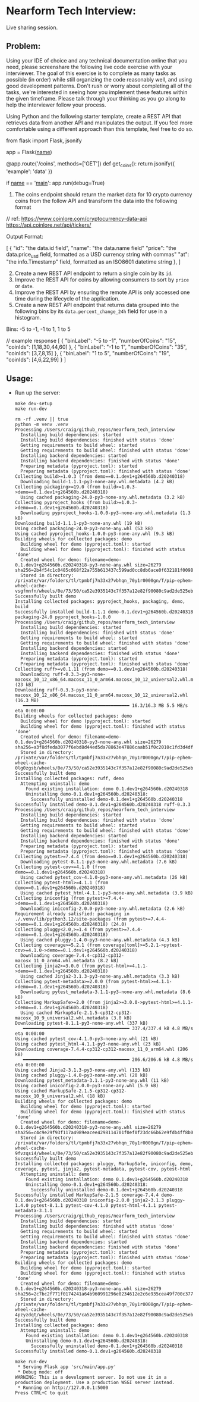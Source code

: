 #+PROPERTY: header-args:mermaid :prologue "exec 2>&1" :epilogue ":" :pupeteer-config-file ~/.puppeteerrc
#+PROPERTY: header-args:shell :prologue "exec 2>&1" :epilogue ":" :results code :async
* Nearform Tech Interview:
Live sharing session.

** Problem:

Using your IDE of choice and any technical documentation online that
you need, please screenshare the following live code exercise with
your interviewer. The goal of this exercise is to complete as many
tasks as possible (in order) while still organizing the code
reasonably well, and using good development patterns. Don't rush or
worry about completing all of the tasks, we're interested in seeing
how you implement these features within the given timeframe. Please
talk through your thinking as you go along to help the interviewer
follow your process.

Using Python and the following starter template, create a REST API
that retrieves data from another API and manipulates the output. If
you feel more comfortable using a different approach than this
template, feel free to do so.

#+BEGIN_EXAMPLE python
  from flask import Flask, jsonify

  app = Flask(__name__)

  @app.route('/coins', methods=['GET'])
  def get_coins():
      return jsonify({ 'example': 'data' })

  if __name__ == '__main__':
      app.run(debug=True)
#+END_EXAMPLE

1. The coins endpoint should return the market data for 10 crypto
   currency coins from the follow API and transform the data into the
   following format

// ref: <https://www.coinlore.com/cryptocurrency-data-api>
<https://api.coinlore.net/api/tickers/>

Output Format:

#+BEGIN_EXAMPLE json
  [
    {
      "id": "the data.id field",
      "name": "the data.name field"
      "price": "the data.price_usd field, formatted as a USD currency string with commas"
      "at": "the info.Timestamp" field, formatted as an ISO8601 datetime string
    },
  ]
#+END_EXAMPLE

2. [@2] Create a new REST API endpoint to return a single coin by its
   =id=.
3. Improve the REST API for coins by allowing consumers to sort by
   =price= or =date=.
4. Improve the REST API by ensuring the remote API is only accessed
   one time during the lifecycle of the application.
5. Create a new REST API endpoint that returns data grouped into the
   following bins by its =data.percent_change_24h= field for use in a
   histogram.

Bins: -5 to -1, -1 to 1, 1 to 5

#+BEGIN_EXAMPLE json
  // example response
  [
    {
      "binLabel": "-5 to -1",
      "numberOfCoins": "15",
      "coinIds": [1,18,30,44,60]
    },
    {
      "binLabel": "-1 to 1",
      "numberOfCoins": "35",
      "coinIds": [3,7,8,15]
    },
    {
      "binLabel": "1 to 5",
      "numberOfCoins": "19",
      "coinIds": [4,6,22,99]
    }
  ]
#+END_EXAMPLE

** Usage:

- Run up the server:
  #+NAME: server_setup
  #+BEGIN_SRC shell
    make dev-setup
    make run-dev
  #+END_SRC

  #+RESULTS: server_setup
  #+begin_src shell
  rm -rf .venv || true
  python -m venv .venv
  Processing /Users/craig/github_repos/nearform_tech_interview
    Installing build dependencies: started
    Installing build dependencies: finished with status 'done'
    Getting requirements to build wheel: started
    Getting requirements to build wheel: finished with status 'done'
    Installing backend dependencies: started
    Installing backend dependencies: finished with status 'done'
    Preparing metadata (pyproject.toml): started
    Preparing metadata (pyproject.toml): finished with status 'done'
  Collecting build>=1.0.3 (from demo==0.1.dev1+g264560b.d20240318)
    Downloading build-1.1.1-py3-none-any.whl.metadata (4.2 kB)
  Collecting packaging>=19.0 (from build>=1.0.3->demo==0.1.dev1+g264560b.d20240318)
    Using cached packaging-24.0-py3-none-any.whl.metadata (3.2 kB)
  Collecting pyproject_hooks (from build>=1.0.3->demo==0.1.dev1+g264560b.d20240318)
    Downloading pyproject_hooks-1.0.0-py3-none-any.whl.metadata (1.3 kB)
  Downloading build-1.1.1-py3-none-any.whl (19 kB)
  Using cached packaging-24.0-py3-none-any.whl (53 kB)
  Using cached pyproject_hooks-1.0.0-py3-none-any.whl (9.3 kB)
  Building wheels for collected packages: demo
    Building wheel for demo (pyproject.toml): started
    Building wheel for demo (pyproject.toml): finished with status 'done'
    Created wheel for demo: filename=demo-0.1.dev1+g264560b.d20240318-py3-none-any.whl size=26279 sha256=2b4f54c1c0485c068f22a755b613437c599ad0cc8db6ace0f632181f00980ce8
    Stored in directory: /private/var/folders/tl/tpmbfj7n33x27vbhqn_70y1r0000gn/T/pip-ephem-wheel-cache-vsgfmnfn/wheels/0e/73/50/ca52e3935143c7f357a12e82f90080c9ad2de525ebe6f9c2d5
  Successfully built demo
  Installing collected packages: pyproject_hooks, packaging, demo, build
  Successfully installed build-1.1.1 demo-0.1.dev1+g264560b.d20240318 packaging-24.0 pyproject_hooks-1.0.0
  Processing /Users/craig/github_repos/nearform_tech_interview
    Installing build dependencies: started
    Installing build dependencies: finished with status 'done'
    Getting requirements to build wheel: started
    Getting requirements to build wheel: finished with status 'done'
    Installing backend dependencies: started
    Installing backend dependencies: finished with status 'done'
    Preparing metadata (pyproject.toml): started
    Preparing metadata (pyproject.toml): finished with status 'done'
  Collecting ruff>=v0.1.11 (from demo==0.1.dev1+g264560b.d20240318)
    Downloading ruff-0.3.3-py3-none-macosx_10_12_x86_64.macosx_11_0_arm64.macosx_10_12_universal2.whl.metadata (23 kB)
  Downloading ruff-0.3.3-py3-none-macosx_10_12_x86_64.macosx_11_0_arm64.macosx_10_12_universal2.whl (16.3 MB)
     ━━━━━━━━━━━━━━━━━━━━━━━━━━━━━━━━━━━━━━━━ 16.3/16.3 MB 5.5 MB/s eta 0:00:00
  Building wheels for collected packages: demo
    Building wheel for demo (pyproject.toml): started
    Building wheel for demo (pyproject.toml): finished with status 'done'
    Created wheel for demo: filename=demo-0.1.dev1+g264560b.d20240318-py3-none-any.whl size=26279 sha256=a3f8dfeda3077f6ebd8d44ed5da78863e47886caab51f0c2010c1fd3d4df82f5
    Stored in directory: /private/var/folders/tl/tpmbfj7n33x27vbhqn_70y1r0000gn/T/pip-ephem-wheel-cache-0lg0zgsb/wheels/0e/73/50/ca52e3935143c7f357a12e82f90080c9ad2de525ebe6f9c2d5
  Successfully built demo
  Installing collected packages: ruff, demo
    Attempting uninstall: demo
      Found existing installation: demo 0.1.dev1+g264560b.d20240318
      Uninstalling demo-0.1.dev1+g264560b.d20240318:
        Successfully uninstalled demo-0.1.dev1+g264560b.d20240318
  Successfully installed demo-0.1.dev1+g264560b.d20240318 ruff-0.3.3
  Processing /Users/craig/github_repos/nearform_tech_interview
    Installing build dependencies: started
    Installing build dependencies: finished with status 'done'
    Getting requirements to build wheel: started
    Getting requirements to build wheel: finished with status 'done'
    Installing backend dependencies: started
    Installing backend dependencies: finished with status 'done'
    Preparing metadata (pyproject.toml): started
    Preparing metadata (pyproject.toml): finished with status 'done'
  Collecting pytest>=7.4.4 (from demo==0.1.dev1+g264560b.d20240318)
    Downloading pytest-8.1.1-py3-none-any.whl.metadata (7.6 kB)
  Collecting pytest-cov>=4.1.0 (from demo==0.1.dev1+g264560b.d20240318)
    Using cached pytest_cov-4.1.0-py3-none-any.whl.metadata (26 kB)
  Collecting pytest-html>=4.1.1 (from demo==0.1.dev1+g264560b.d20240318)
    Using cached pytest_html-4.1.1-py3-none-any.whl.metadata (3.9 kB)
  Collecting iniconfig (from pytest>=7.4.4->demo==0.1.dev1+g264560b.d20240318)
    Downloading iniconfig-2.0.0-py3-none-any.whl.metadata (2.6 kB)
  Requirement already satisfied: packaging in ./.venv/lib/python3.12/site-packages (from pytest>=7.4.4->demo==0.1.dev1+g264560b.d20240318) (24.0)
  Collecting pluggy<2.0,>=1.4 (from pytest>=7.4.4->demo==0.1.dev1+g264560b.d20240318)
    Using cached pluggy-1.4.0-py3-none-any.whl.metadata (4.3 kB)
  Collecting coverage>=5.2.1 (from coverage[toml]>=5.2.1->pytest-cov>=4.1.0->demo==0.1.dev1+g264560b.d20240318)
    Downloading coverage-7.4.4-cp312-cp312-macosx_11_0_arm64.whl.metadata (8.2 kB)
  Collecting jinja2>=3.0.0 (from pytest-html>=4.1.1->demo==0.1.dev1+g264560b.d20240318)
    Using cached Jinja2-3.1.3-py3-none-any.whl.metadata (3.3 kB)
  Collecting pytest-metadata>=2.0.0 (from pytest-html>=4.1.1->demo==0.1.dev1+g264560b.d20240318)
    Downloading pytest_metadata-3.1.1-py3-none-any.whl.metadata (8.6 kB)
  Collecting MarkupSafe>=2.0 (from jinja2>=3.0.0->pytest-html>=4.1.1->demo==0.1.dev1+g264560b.d20240318)
    Using cached MarkupSafe-2.1.5-cp312-cp312-macosx_10_9_universal2.whl.metadata (3.0 kB)
  Downloading pytest-8.1.1-py3-none-any.whl (337 kB)
     ━━━━━━━━━━━━━━━━━━━━━━━━━━━━━━━━━━━━━━━━ 337.4/337.4 kB 4.8 MB/s eta 0:00:00
  Using cached pytest_cov-4.1.0-py3-none-any.whl (21 kB)
  Using cached pytest_html-4.1.1-py3-none-any.whl (23 kB)
  Downloading coverage-7.4.4-cp312-cp312-macosx_11_0_arm64.whl (206 kB)
     ━━━━━━━━━━━━━━━━━━━━━━━━━━━━━━━━━━━━━━━━ 206.6/206.6 kB 4.8 MB/s eta 0:00:00
  Using cached Jinja2-3.1.3-py3-none-any.whl (133 kB)
  Using cached pluggy-1.4.0-py3-none-any.whl (20 kB)
  Downloading pytest_metadata-3.1.1-py3-none-any.whl (11 kB)
  Using cached iniconfig-2.0.0-py3-none-any.whl (5.9 kB)
  Using cached MarkupSafe-2.1.5-cp312-cp312-macosx_10_9_universal2.whl (18 kB)
  Building wheels for collected packages: demo
    Building wheel for demo (pyproject.toml): started
    Building wheel for demo (pyproject.toml): finished with status 'done'
    Created wheel for demo: filename=demo-0.1.dev1+g264560b.d20240318-py3-none-any.whl size=26279 sha256=c4c9e29f93f117a4989eacee4298114701f0ef0f23dc66b62e9fdb4ff8b035ff
    Stored in directory: /private/var/folders/tl/tpmbfj7n33x27vbhqn_70y1r0000gn/T/pip-ephem-wheel-cache-9fvzqsi4/wheels/0e/73/50/ca52e3935143c7f357a12e82f90080c9ad2de525ebe6f9c2d5
  Successfully built demo
  Installing collected packages: pluggy, MarkupSafe, iniconfig, demo, coverage, pytest, jinja2, pytest-metadata, pytest-cov, pytest-html
    Attempting uninstall: demo
      Found existing installation: demo 0.1.dev1+g264560b.d20240318
      Uninstalling demo-0.1.dev1+g264560b.d20240318:
        Successfully uninstalled demo-0.1.dev1+g264560b.d20240318
  Successfully installed MarkupSafe-2.1.5 coverage-7.4.4 demo-0.1.dev1+g264560b.d20240318 iniconfig-2.0.0 jinja2-3.1.3 pluggy-1.4.0 pytest-8.1.1 pytest-cov-4.1.0 pytest-html-4.1.1 pytest-metadata-3.1.1
  Processing /Users/craig/github_repos/nearform_tech_interview
    Installing build dependencies: started
    Installing build dependencies: finished with status 'done'
    Getting requirements to build wheel: started
    Getting requirements to build wheel: finished with status 'done'
    Installing backend dependencies: started
    Installing backend dependencies: finished with status 'done'
    Preparing metadata (pyproject.toml): started
    Preparing metadata (pyproject.toml): finished with status 'done'
  Building wheels for collected packages: demo
    Building wheel for demo (pyproject.toml): started
    Building wheel for demo (pyproject.toml): finished with status 'done'
    Created wheel for demo: filename=demo-0.1.dev1+g264560b.d20240318-py3-none-any.whl size=26279 sha256=2c7bc2f771f0174241a64b960991296e0234612e2c6e935cea49f700c3779dd0
    Stored in directory: /private/var/folders/tl/tpmbfj7n33x27vbhqn_70y1r0000gn/T/pip-ephem-wheel-cache-4pzyzdqt/wheels/0e/73/50/ca52e3935143c7f357a12e82f90080c9ad2de525ebe6f9c2d5
  Successfully built demo
  Installing collected packages: demo
    Attempting uninstall: demo
      Found existing installation: demo 0.1.dev1+g264560b.d20240318
      Uninstalling demo-0.1.dev1+g264560b.d20240318:
        Successfully uninstalled demo-0.1.dev1+g264560b.d20240318
  Successfully installed demo-0.1.dev1+g264560b.d20240318

  make run-dev
   * Serving Flask app 'src/main/app.py'
   * Debug mode: off
  WARNING: This is a development server. Do not use it in a production deployment. Use a production WSGI server instead.
   * Running on http://127.0.0.1:5000
  Press CTRL+C to quit
  #+end_src


